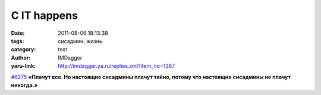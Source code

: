 С IT happens
============
:date: 2011-08-06 18:13:38
:tags: сисадмин, жизнь
:category: text
:author: IMDagger
:yaru-link: http://imdagger.ya.ru/replies.xml?item_no=1387

`#6275 <http://ithappens.ru/story/6275>`__ **«Плачут все. Но
настоящие сисадмины плачут тайно, потому что настоящие сисадмины не
плачут никогда.»**

.. cut:: http://ithappens.ru/story/6275
  :paragraph: yes

  ..

    Самое сложное в этой жизни — улыбаться, несмотря ни на что. Загадка
    настоящего сисадмина в том, что его жизнь среди чайников гораздо
    веселее
    и проще, чем у окружающих, — по крайней мере, именно так считается. А
    на самом деле…

    Первый админ плачет от того, что сеть упала.

    Второй снова и снова объясняет элементарные вещи тем, кто его не
    слышит.

    У третьего прямо во время коллапса побился бэкап — и он плачет, не
    помня, что настраивал бэкап бэкапа на другой сервер. Плачут все. Но
    настоящие сисадмины плачут тайно, потому что настоящие сисадмины не
    плачут никогда. Они настраивают, объясняют, сеть падает, вопросы
    повторяются, и они снова настраивают и объясняют… А окружающие, этого
    не понимая, пытаются выяснить секрет ленивой и ненапряжной жизни.
